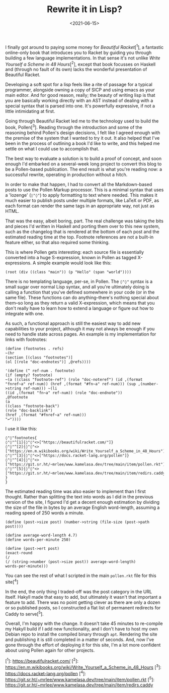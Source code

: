 #+TITLE: Rewrite it in Lisp?
#+DATE: <2021-06-15>
#+CATEGORY: programming

I finally got around to paying some money for /Beautiful Racket/[^1], a fantastic online-only book that introduces you to Racket by guiding you through building a few language implementations. In that sense it's not unlike /Write Yourself a Scheme in 48 Hours/[^2], except that book focusses on Haskell and (through no fault of its own) lacks the wonderful presentation of Beautiful Racket.

Developing a soft spot for a lisp feels like a rite of passage for a typical programmer, alongside owning a copy of SICP and using emacs as your main editor. And for good reason, really; the beauty of writing lisp is that you are basically working directly with an AST instead of dealing with a special syntax that is parsed into one. It's powerfully expressive, if not a little intimidating at first.

Going through Beautiful Racket led me to the technology used to build the book, Pollen[^3]. Reading through the introduction and some of the reasoning behind Pollen's design decisions, I felt like I agreed enough with the premise of the system that I wanted to try it out. It also helped that I've been in the process of outlining a book I'd like to write, and this helped me settle on what I could use to accomplish that.

The best way to evaluate a solution is to build a proof of concept, and soon enough I'd embarked on a several-week long project to convert this blog to be a Pollen-based publication. The end result is what you're reading now: a successful rewrite, operating in production without a hitch.

In order to make that happen, I had to convert all the Markdown-based posts to use the Pollen Markup processor. This is a minimal syntax that uses a 'lozenge' (~◊"◊"~) to apply formatting to text where needed. This makes it much easier to publish posts under multiple formats, like LaTeX or PDF, as each format can render the same tags in an appropriate way, not just as HTML.

That was the easy, albeit boring, part. The real challenge was taking the bits and pieces I'd written in Haskell and porting them over to this new system, such as the changelog that is rendered at the bottom of each post and the estimated reading time at the top. Footnote references are not a built-in feature either, so that also required some thinking.

This is where Pollen gets interesting: each source file is essentially converted into a huge S-expression, known in Pollen as tagged X-expressions. A simple example would look like this:

#+BEGIN_SRC racket
(root (div ((class "main")) (p "Hello" (span "world"))))
#+END_SRC

There is no templating language, per-se, in Pollen. The ~◊"◊"~ syntax is a small sugar over normal Lisp syntax, and all you're ultimately doing is calling a function that you've defined somewhere in your code (or in the same file). These functions can do anything--there's nothing special about them--so long as they return a valid X-expression, which means that you don't really have to learn how to extend a language or figure out how to integrate with one.

As such, a functional approach is still the easiest way to add new capabilities to your project, although it may not always be enough if you need to handle state across pages. An example is my implementation for links with footnotes:

#+BEGIN_SRC racket
(define (footnotes . refs)
~(hr
(section [(class "footnotes")]
(ol [(role "doc-endnotes")] ,@refs))))

'(define (^ ref-num . footnote)
(if (empty? footnote)
~(a ((class "footnote-ref") (role "doc-noteref") (id ,(format "fnref~a" ref-num)) (href ,(format "#fn~a" ref-num))) (sup ,(number->string ref-num))) ~(li
((id ,(format "fn~a" ref-num)) (role "doc-endnote"))
,@footnote
(a
((class "footnote-back")
(role "doc-backlink")
(href ,(format "#fnref~a" ref-num)))
"↩"))))
#+END_SRC

I use it like this:

#+BEGIN_SRC pollen
◊"◊"footnotes{
◊"◊"^[1]{◊"◊"<>["https://beautifulracket.com/"]}
◊"◊"^[2]{◊"◊"<>["https://en.m.wikibooks.org/wiki/Write_Yourself_a_Scheme_in_48_Hours"]}
◊"◊"^[3]{◊"◊"<>["https://docs.racket-lang.org/pollen"]}
◊"◊"^[4]{◊"◊"<>["https://git.sr.ht/~mrlee/www.kamelasa.dev/tree/main/item/pollen.rkt"]}
◊"◊"^[5]{◊"◊"<>["https://git.sr.ht/~mrlee/www.kamelasa.dev/tree/main/item/redirs.caddy"]}
}
}
#+END_SRC

The estimated reading time was also easier to implement than I first thought. Rather than splitting the text into words as I did in the previous version of the site, I figured I'd get a decent enough estimation by dividing the size of the file in bytes by an average English word-length, assuming a reading speed of 250 words a minute.

#+BEGIN_SRC racket
(define (post->size post) (number->string (file-size (post->path post))))

(define average-word-length 4.7)
(define words-per-minute 250)

(define (post->ert post)
(exact-round
(/
(/ (string->number (post->size post)) average-word-length)
words-per-minute)))
#+END_SRC

You can see the rest of what I scripted in the main ~pollen.rkt~ file for this site[^4]

In the end, the only thing I traded-off was the post category in the URL itself. Hakyll made that easy to add, but ultimately it wasn't that important a feature to add. There was no point getting clever as there are only a dozen or so published posts, so I constructed a flat list of permanent redirects for Caddy to serve[^5].

Overall, I'm happy with the change. It doesn't take 45 minutes to re-compile my Hakyll build if I add new functionality, and I don't have to host my own Debian repo to install the compiled binary through ~apt~. Rendering the site and publishing it is still completed in a matter of seconds. And, now I've gone through the effort of deploying it for this site, I'm a lot more confident about using Pollen again for other projects.

[^1]: https://beautifulracket.com/
[^2]: https://en.m.wikibooks.org/wiki/Write_Yourself_a_Scheme_in_48_Hours
[^3]: https://docs.racket-lang.org/pollen
[^4]: https://git.sr.ht/~mrlee/www.kamelasa.dev/tree/main/item/pollen.rkt
[^5]: https://git.sr.ht/~mrlee/www.kamelasa.dev/tree/main/item/redirs.caddy

